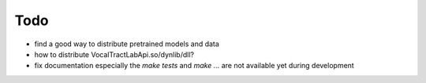 Todo
====

* find a good way to distribute pretrained models and data
* how to distribute VocalTractLabApi.so/dynlib/dll?
* fix documentation especially the `make tests` and `make ...` are not
  available yet during development
